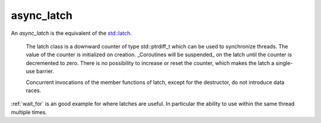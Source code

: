 .. _async_latch:

===========
async_latch
===========

An `async_latch` is the equivalent of the `std::latch <https://en.cppreference.com/w/cpp/thread/latch>`_.

    The latch class is a downward counter of type std::ptrdiff_t which can be used to synchronize threads. The value of the counter is initialized on creation. _Coroutines will be suspended_ on the latch until the counter is decremented to zero. There is no possibility to increase or reset the counter, which makes the latch a single-use barrier. 

    Concurrent invocations of the member functions of latch, except for the destructor, do not introduce data races. 

:ref:`wait_for` is an good example for where latches are useful. In particular the ability to use within the same thread multiple times.

.. code-block:: c++
    :caption: Example

    async_function<> 
    your_class::do_work(thread_t _thread, async_latch& _latch)
    {   
        /* Move into our thread */
        co_await yield(_thread);

        /* Do some pre-work or something... */

        co_await _latch.arrive_and_wait();

        /* Do some work... */
    }

    async_function<> 
    your_class::spawn_threads()
    {
        const auto threads = engine_->number_of_workers();
        async_latch latch(engine_, threads + 1);

        /* Create worker [logical] threads 0 - n */
        for (std::uint16_t t = 0; t < threads; ++t) {
            do_work(thread_t{t}, latch);
        }

        co_await _latch.arrive_and_wait();

        /* If we get here, all coroutines are in the correct thread  */
        /* and completed their pre-work */
    }

.. doxygenclass:: zab::async_latch
   :members:
   :protected-members:
   :undoc-members:
